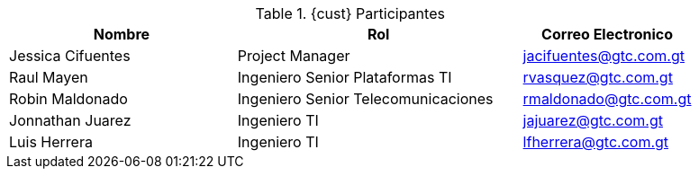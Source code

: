 ////
Proposito
-------
This table should include customer personnel assigned to work with Red Hat
Consulting on the specific tasks described in the engagement.  This should
primarily be technical resources and the customer's project manager.  Try to
avoid listing anyone who did not directly participate in either design,
decision making or implementation.

////
.{cust} Participantes
[cols="4,5,3",options=header]
|===
|Nombre
|Rol
|Correo Electronico

| Jessica Cifuentes
| Project Manager
| jacifuentes@gtc.com.gt

| Raul Mayen
| Ingeniero Senior Plataformas TI
| rvasquez@gtc.com.gt

| Robin Maldonado
| Ingeniero Senior Telecomunicaciones
| rmaldonado@gtc.com.gt

| Jonnathan Juarez
| Ingeniero TI
| jajuarez@gtc.com.gt

| Luis Herrera
| Ingeniero TI
| lfherrera@gtc.com.gt

|===
